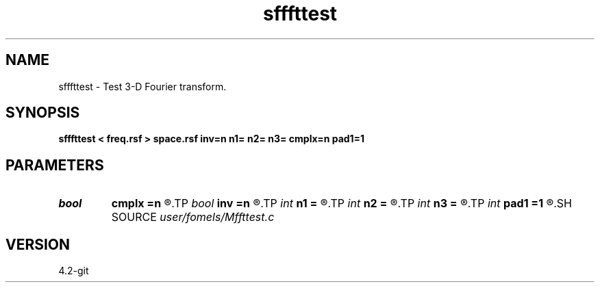 .TH sfffttest 1  "APRIL 2023" Madagascar "Madagascar Manuals"
.SH NAME
sfffttest \- Test 3-D Fourier transform. 
.SH SYNOPSIS
.B sfffttest < freq.rsf > space.rsf inv=n n1= n2= n3= cmplx=n pad1=1
.SH PARAMETERS
.PD 0
.TP
.I bool   
.B cmplx
.B =n
.R  [y/n]	use complex FFT
.TP
.I bool   
.B inv
.B =n
.R  [y/n]	inverse flag
.TP
.I int    
.B n1
.B =
.R  
.TP
.I int    
.B n2
.B =
.R  
.TP
.I int    
.B n3
.B =
.R  
.TP
.I int    
.B pad1
.B =1
.R  	padding factor on the first axis
.SH SOURCE
.I user/fomels/Mffttest.c
.SH VERSION
4.2-git
